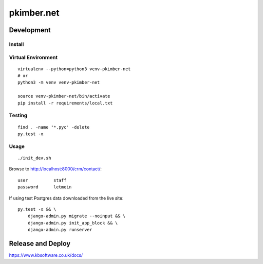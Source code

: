 pkimber.net
***********

Development
===========

Install
-------

Virtual Environment
-------------------

::

  virtualenv --python=python3 venv-pkimber-net
  # or
  python3 -m venv venv-pkimber-net

  source venv-pkimber-net/bin/activate
  pip install -r requirements/local.txt

Testing
-------

::

  find . -name '*.pyc' -delete
  py.test -x

Usage
-----

::

  ./init_dev.sh

Browse to http://localhost:8000/crm/contact/::

  user          staff
  password      letmein

If using test Postgres data downloaded from the live site::

  py.test -x && \
      django-admin.py migrate --noinput && \
      django-admin.py init_app_block && \
      django-admin.py runserver

Release and Deploy
==================

https://www.kbsoftware.co.uk/docs/
